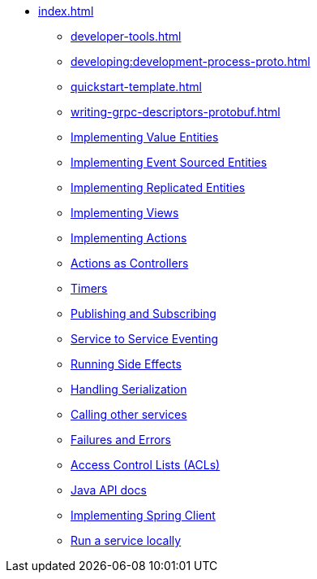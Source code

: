 ** xref:index.adoc[]
*** xref:developer-tools.adoc[]
*** xref:developing:development-process-proto.adoc[]
*** xref:quickstart-template.adoc[]
*** xref:writing-grpc-descriptors-protobuf.adoc[]
*** xref:value-entity.adoc[Implementing Value Entities]
*** xref:event-sourced-entities.adoc[Implementing Event Sourced Entities]
*** xref:replicated-entity.adoc[Implementing Replicated Entities]
*** xref:views.adoc[Implementing Views]
*** xref:actions.adoc[Implementing Actions]
*** xref:actions-as-controller.adoc[Actions as Controllers]
*** xref:timers.adoc[Timers]
*** xref:actions-publishing-subscribing.adoc[Publishing and Subscribing]
*** xref:service-to-service.adoc[Service to Service Eventing]
*** xref:side-effects.adoc[Running Side Effects]
*** xref:serialization.adoc[Handling Serialization]
*** xref:call-another-service.adoc[Calling other services]
*** xref:failures-and-errors.adoc[Failures and Errors]
*** xref:access-control.adoc[Access Control Lists (ACLs)]
*** xref:api.adoc[Java API docs]
*** xref:spring-client.adoc[Implementing Spring Client]
*** xref:running-locally.adoc[Run a service locally]
